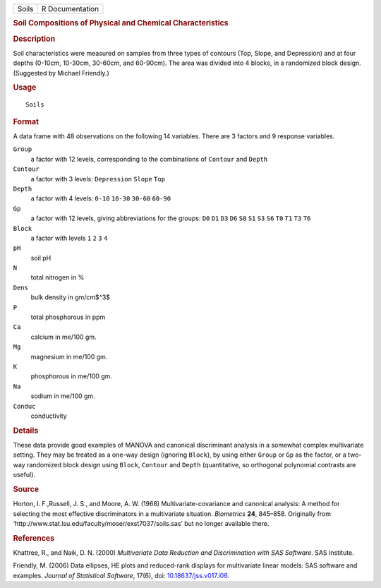 .. container::

   .. container::

      ===== ===============
      Soils R Documentation
      ===== ===============

      .. rubric:: Soil Compositions of Physical and Chemical
         Characteristics
         :name: soil-compositions-of-physical-and-chemical-characteristics

      .. rubric:: Description
         :name: description

      Soil characteristics were measured on samples from three types of
      contours (Top, Slope, and Depression) and at four depths (0-10cm,
      10-30cm, 30-60cm, and 60-90cm). The area was divided into 4
      blocks, in a randomized block design. (Suggested by Michael
      Friendly.)

      .. rubric:: Usage
         :name: usage

      ::

         Soils

      .. rubric:: Format
         :name: format

      A data frame with 48 observations on the following 14 variables.
      There are 3 factors and 9 response variables.

      ``Group``
         a factor with 12 levels, corresponding to the combinations of
         ``Contour`` and ``Depth``

      ``Contour``
         a factor with 3 levels: ``Depression`` ``Slope`` ``Top``

      ``Depth``
         a factor with 4 levels: ``0-10`` ``10-30`` ``30-60`` ``60-90``

      ``Gp``
         a factor with 12 levels, giving abbreviations for the groups:
         ``D0`` ``D1`` ``D3`` ``D6`` ``S0`` ``S1`` ``S3`` ``S6`` ``T0``
         ``T1`` ``T3`` ``T6``

      ``Block``
         a factor with levels ``1`` ``2`` ``3`` ``4``

      ``pH``
         soil pH

      ``N``
         total nitrogen in %

      ``Dens``
         bulk density in gm/cm$^3$

      ``P``
         total phosphorous in ppm

      ``Ca``
         calcium in me/100 gm.

      ``Mg``
         magnesium in me/100 gm.

      ``K``
         phosphorous in me/100 gm.

      ``Na``
         sodium in me/100 gm.

      ``Conduc``
         conductivity

      .. rubric:: Details
         :name: details

      These data provide good examples of MANOVA and canonical
      discriminant analysis in a somewhat complex multivariate setting.
      They may be treated as a one-way design (ignoring ``Block``), by
      using either ``Group`` or ``Gp`` as the factor, or a two-way
      randomized block design using ``Block``, ``Contour`` and ``Depth``
      (quantitative, so orthogonal polynomial contrasts are useful).

      .. rubric:: Source
         :name: source

      Horton, I. F.,Russell, J. S., and Moore, A. W. (1968)
      Multivariate-covariance and canonical analysis: A method for
      selecting the most effective discriminators in a multivariate
      situation. *Biometrics* **24**, 845–858. Originally from
      ‘⁠http://www.stat.lsu.edu/faculty/moser/exst7037/soils.sas⁠’ but
      no longer available there.

      .. rubric:: References
         :name: references

      Khattree, R., and Naik, D. N. (2000) *Multivariate Data Reduction
      and Discrimination with SAS Software.* SAS Institute.

      Friendly, M. (2006) Data ellipses, HE plots and reduced-rank
      displays for multivariate linear models: SAS software and
      examples. *Journal of Statistical Software*, 17(6), doi:
      `10.18637/jss.v017.i06 <https://doi.org/10.18637/jss.v017.i06>`__.
